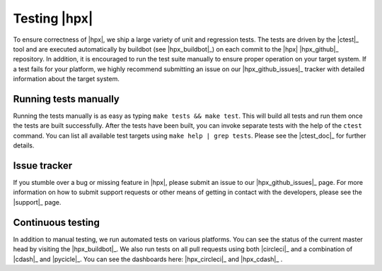 ..
   Copyright (C)      2013 Thomas Heller

   Distributed under the Boost Software License, Version 1.0. (See accompanying
   file LICENSE_1_0.txt or copy at http://www.boost.org/LICENSE_1_0.txt)

=============
Testing |hpx|
=============

To ensure correctness of |hpx|, we ship a large variety of unit and regression
tests. The tests are driven by the |ctest|_ tool and are executed automatically
by buildbot (see |hpx_buildbot|_) on each commit to the |hpx| |hpx_github|_
repository. In addition, it is encouraged to run the test suite manually to
ensure proper operation on your target system. If a test fails for your
platform, we highly recommend submitting an issue on our |hpx_github_issues|_
tracker with detailed information about the target system.

Running tests manually
======================

Running the tests manually is as easy as typing ``make tests && make test``.
This will build all tests and run them once the tests are built successfully.
After the tests have been built, you can invoke separate tests with the help of
the ``ctest`` command. You can list all available test targets using ``make help
| grep tests``. Please see the |ctest_doc|_ for further details.

Issue tracker
=============

If you stumble over a bug or missing feature in |hpx|, please
submit an issue to our |hpx_github_issues|_ page. For more information on how to
submit support requests or other means of getting in contact with the developers,
please see the |support|_ page.

Continuous testing
==================

In addition to manual testing, we run automated tests on various platforms. You
can see the status of the current master head by visiting the
|hpx_buildbot|_. We also run tests on all pull requests using both
|circleci|_ and a combination of |cdash|_ and |pycicle|_. You can see the
dashboards here: |hpx_circleci|_ and |hpx_cdash|_ .
